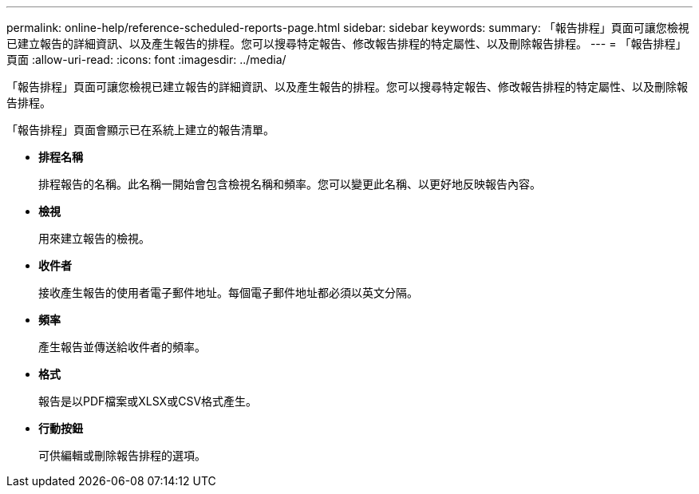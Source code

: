 ---
permalink: online-help/reference-scheduled-reports-page.html 
sidebar: sidebar 
keywords:  
summary: 「報告排程」頁面可讓您檢視已建立報告的詳細資訊、以及產生報告的排程。您可以搜尋特定報告、修改報告排程的特定屬性、以及刪除報告排程。 
---
= 「報告排程」頁面
:allow-uri-read: 
:icons: font
:imagesdir: ../media/


[role="lead"]
「報告排程」頁面可讓您檢視已建立報告的詳細資訊、以及產生報告的排程。您可以搜尋特定報告、修改報告排程的特定屬性、以及刪除報告排程。

「報告排程」頁面會顯示已在系統上建立的報告清單。

* *排程名稱*
+
排程報告的名稱。此名稱一開始會包含檢視名稱和頻率。您可以變更此名稱、以更好地反映報告內容。

* *檢視*
+
用來建立報告的檢視。

* *收件者*
+
接收產生報告的使用者電子郵件地址。每個電子郵件地址都必須以英文分隔。

* *頻率*
+
產生報告並傳送給收件者的頻率。

* *格式*
+
報告是以PDF檔案或XLSX或CSV格式產生。

* *行動按鈕*
+
可供編輯或刪除報告排程的選項。


